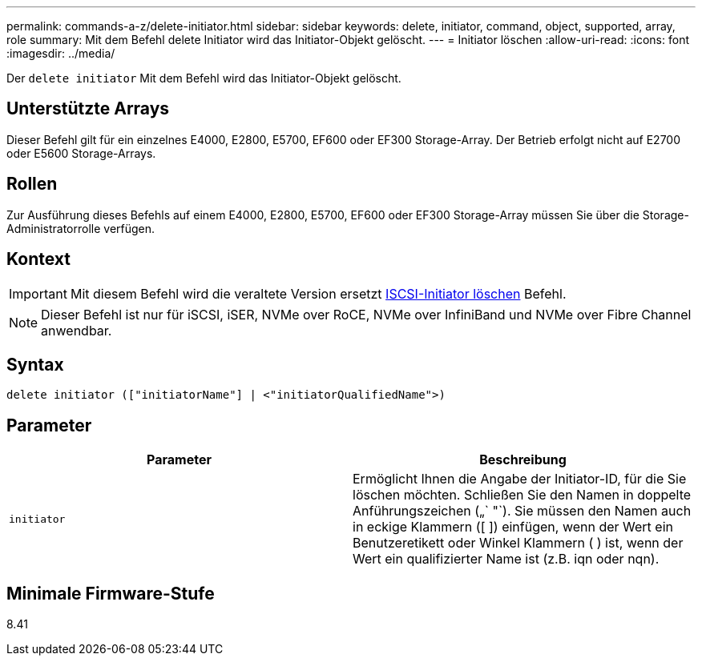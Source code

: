 ---
permalink: commands-a-z/delete-initiator.html 
sidebar: sidebar 
keywords: delete, initiator, command, object, supported, array, role 
summary: Mit dem Befehl delete Initiator wird das Initiator-Objekt gelöscht. 
---
= Initiator löschen
:allow-uri-read: 
:icons: font
:imagesdir: ../media/


[role="lead"]
Der `delete initiator` Mit dem Befehl wird das Initiator-Objekt gelöscht.



== Unterstützte Arrays

Dieser Befehl gilt für ein einzelnes E4000, E2800, E5700, EF600 oder EF300 Storage-Array. Der Betrieb erfolgt nicht auf E2700 oder E5600 Storage-Arrays.



== Rollen

Zur Ausführung dieses Befehls auf einem E4000, E2800, E5700, EF600 oder EF300 Storage-Array müssen Sie über die Storage-Administratorrolle verfügen.



== Kontext

[IMPORTANT]
====
Mit diesem Befehl wird die veraltete Version ersetzt xref:delete-iscsiinitiator.adoc[ISCSI-Initiator löschen] Befehl.

====
[NOTE]
====
Dieser Befehl ist nur für iSCSI, iSER, NVMe over RoCE, NVMe over InfiniBand und NVMe over Fibre Channel anwendbar.

====


== Syntax

[source, cli]
----
delete initiator (["initiatorName"] | <"initiatorQualifiedName">)
----


== Parameter

[cols="2*"]
|===
| Parameter | Beschreibung 


 a| 
`initiator`
 a| 
Ermöglicht Ihnen die Angabe der Initiator-ID, für die Sie löschen möchten. Schließen Sie den Namen in doppelte Anführungszeichen („` "`). Sie müssen den Namen auch in eckige Klammern ([ ]) einfügen, wenn der Wert ein Benutzeretikett oder Winkel Klammern ( ) ist, wenn der Wert ein qualifizierter Name ist (z.B. iqn oder nqn).

|===


== Minimale Firmware-Stufe

8.41
